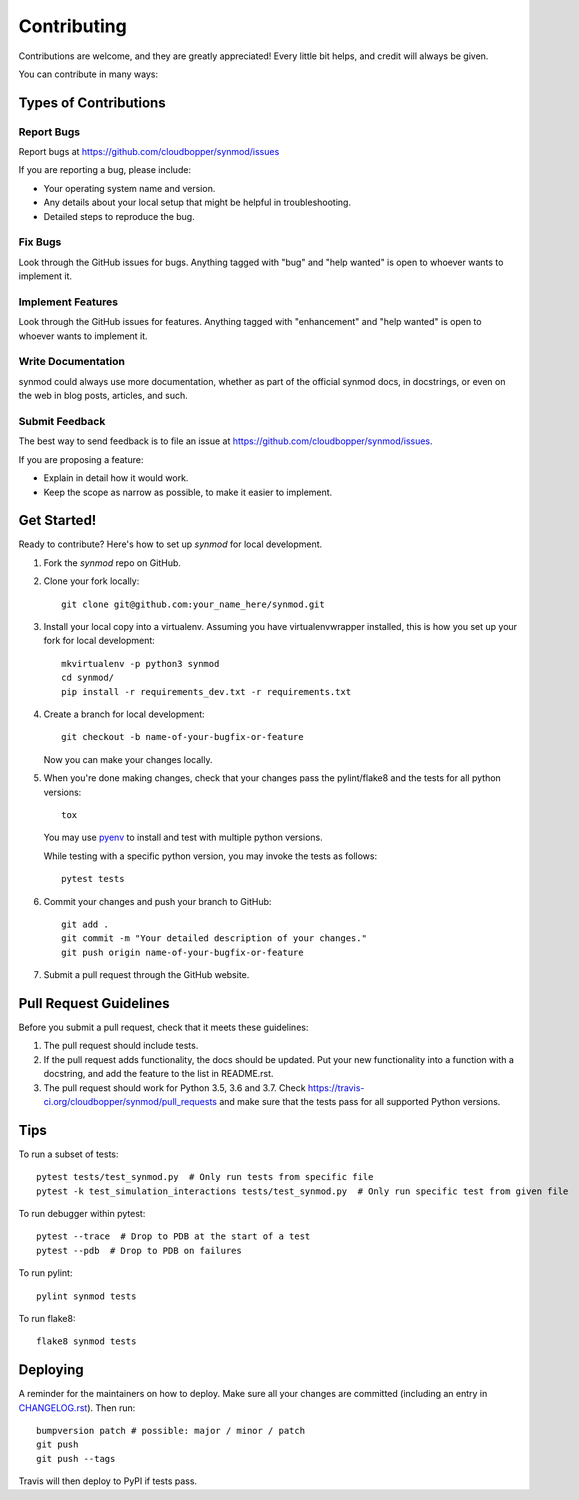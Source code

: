 .. highlight:: shell

============
Contributing
============

Contributions are welcome, and they are greatly appreciated! Every little bit
helps, and credit will always be given.

You can contribute in many ways:

----------------------
Types of Contributions
----------------------

Report Bugs
~~~~~~~~~~~

Report bugs at https://github.com/cloudbopper/synmod/issues

If you are reporting a bug, please include:

* Your operating system name and version.
* Any details about your local setup that might be helpful in troubleshooting.
* Detailed steps to reproduce the bug.

Fix Bugs
~~~~~~~~

Look through the GitHub issues for bugs. Anything tagged with "bug" and "help
wanted" is open to whoever wants to implement it.

Implement Features
~~~~~~~~~~~~~~~~~~

Look through the GitHub issues for features. Anything tagged with "enhancement"
and "help wanted" is open to whoever wants to implement it.

Write Documentation
~~~~~~~~~~~~~~~~~~~

synmod could always use more documentation, whether as part of the
official synmod docs, in docstrings, or even on the web in blog posts,
articles, and such.

Submit Feedback
~~~~~~~~~~~~~~~

The best way to send feedback is to file an issue at https://github.com/cloudbopper/synmod/issues.

If you are proposing a feature:

* Explain in detail how it would work.
* Keep the scope as narrow as possible, to make it easier to implement.

------------
Get Started!
------------

Ready to contribute? Here's how to set up `synmod` for local development.

1. Fork the `synmod` repo on GitHub.
2. Clone your fork locally::

        git clone git@github.com:your_name_here/synmod.git

3. Install your local copy into a virtualenv. Assuming you have virtualenvwrapper installed, this is how you set up your fork for local development::

        mkvirtualenv -p python3 synmod
        cd synmod/
        pip install -r requirements_dev.txt -r requirements.txt

4. Create a branch for local development::

        git checkout -b name-of-your-bugfix-or-feature

   Now you can make your changes locally.

5. When you're done making changes, check that your changes pass the pylint/flake8 and the tests
   for all python versions::

        tox

   You may use pyenv_ to install and test with multiple python versions.

   While testing with a specific python version, you may invoke the tests as follows::

        pytest tests

.. _pyenv: https://github.com/pyenv/pyenv

6. Commit your changes and push your branch to GitHub::

        git add .
        git commit -m "Your detailed description of your changes."
        git push origin name-of-your-bugfix-or-feature

7. Submit a pull request through the GitHub website.

-----------------------
Pull Request Guidelines
-----------------------

Before you submit a pull request, check that it meets these guidelines:

1. The pull request should include tests.
2. If the pull request adds functionality, the docs should be updated. Put
   your new functionality into a function with a docstring, and add the
   feature to the list in README.rst.
3. The pull request should work for Python 3.5, 3.6 and 3.7. Check
   https://travis-ci.org/cloudbopper/synmod/pull_requests
   and make sure that the tests pass for all supported Python versions.

----
Tips
----

To run a subset of tests::

    pytest tests/test_synmod.py  # Only run tests from specific file
    pytest -k test_simulation_interactions tests/test_synmod.py  # Only run specific test from given file

To run debugger within pytest::

    pytest --trace  # Drop to PDB at the start of a test
    pytest --pdb  # Drop to PDB on failures

To run pylint::

    pylint synmod tests

To run flake8::

    flake8 synmod tests

---------
Deploying
---------

A reminder for the maintainers on how to deploy.
Make sure all your changes are committed (including an entry in `CHANGELOG.rst`_).
Then run::

    bumpversion patch # possible: major / minor / patch
    git push
    git push --tags

.. _`CHANGELOG.rst`: https://github.com/cloudbopper/synmod/blob/master/CHANGELOG.rst

Travis will then deploy to PyPI if tests pass.
